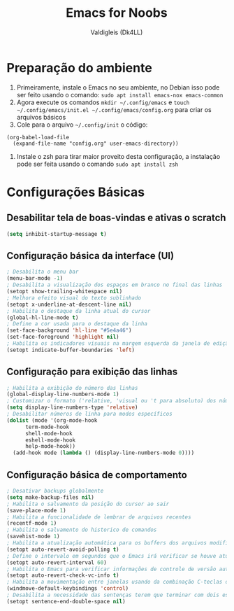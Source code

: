 #+title: Emacs for Noobs
#+author: Valdigleis (Dk4LL)

* Preparação do ambiente

1. Primeiramente, instale o Emacs no seu ambiente, no Debian isso pode ser feito usando o comando: =sudo apt install emacs-nox emacs-common=   
2. Agora execute os comandos =mkdir ~/.config/emacs= e  =touch ~/.config/emacs/init.el ~/.config/emacs/config.org= para criar os arquivos básicos
3. Cole para o arquivo =~/.config/init= o código:
#+begin_example
(org-babel-load-file
  (expand-file-name "config.org" user-emacs-directory))
#+end_example
4. Instale o zsh para tirar maior proveito desta configuração, a instalação pode ser feita usando o comando =sudo apt install zsh=

* Configurações Básicas

** Desabilitar tela de boas-vindas e ativas o scratch

#+begin_src emacs-lisp
  (setq inhibit-startup-message t)
#+end_src

** Configuração básica da interface (UI)

#+begin_src emacs-lisp
  ; Desabilita o menu bar
  (menu-bar-mode -1)
  ; Desabilita a visualização dos espaços em branco no final das linhas
  (setopt show-trailing-whitespace nil)
  ; Melhora efeito visual do texto sublinhado
  (setopt x-underline-at-descent-line nil)
  ; Habilita o destaque da linha atual do cursor
  (global-hl-line-mode t)
  ; Define a cor usada para o destaque da linha
  (set-face-background 'hl-line "#5e4a46")
  (set-face-foreground 'highlight nil)
  ; Habilita os indicadores visuais na margem esquerda da janela de edição
  (setopt indicate-buffer-boundaries 'left) 
#+end_src

** Configuração para exibição das linhas
#+begin_src emacs-lisp
  ; Habilita a exibição do número das linhas
  (global-display-line-numbers-mode 1)
  ; Customizar o formato ('relative, 'visual ou 't para absoluto) dos números de linhas
  (setq display-line-numbers-type 'relative)
  ; Desabilitar números de linha para modos específicos
  (dolist (mode '(org-mode-hook
		term-mode-hook
		shell-mode-hook
		eshell-mode-hook
		help-mode-hook))
    (add-hook mode (lambda () (display-line-numbers-mode 0))))
#+end_src

** Configuração básica de comportamento

#+begin_src emacs-lisp
  ; Desativar backups globalmente
  (setq make-backup-files nil)
  ; Habilita o salvamento da posição do cursor ao sair
  (save-place-mode 1)
  ; Habilita a funcionalidade de lembrar de arquivos recentes
  (recentf-mode 1)
  ; Habilita o salvamento do historico de comandos
  (savehist-mode 1)
  ; Habilita a atualização automática para os buffers dos arquivos modificados externamente
  (setopt auto-revert-avoid-polling t)
  ; Define o intervalo em segundos que o Emacs irá verificar se houve atualização externa dos arquivos
  (setopt auto-revert-interval 60)
  ; Habilita o Emacs para verificar informações de controle de versão automaticamente
  (setopt auto-revert-check-vc-info t)
  ; Habilita a movimentação entre janelas usando da combinação C-teclas direcionais
  (windmove-default-keybindings 'control)
  ; Desabilita a necessidade das sentenças terem que terminar com dois espaços
  (setopt sentence-end-double-space nil)
#+end_src


